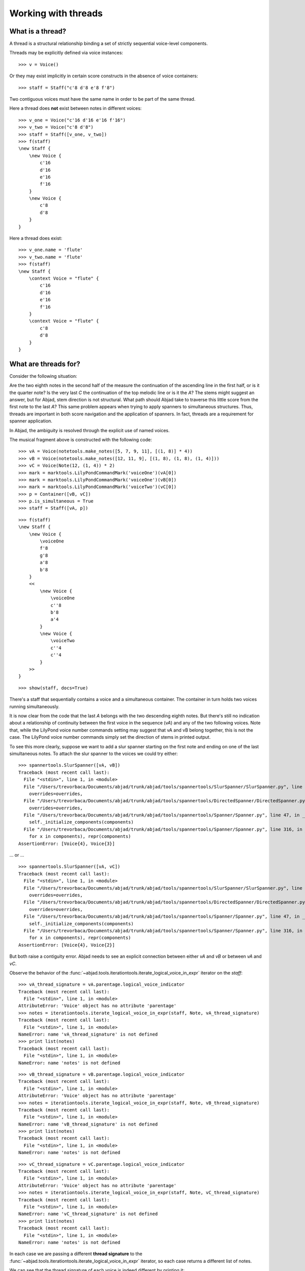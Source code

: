 Working with threads
====================


What is a thread?
-----------------

A thread is a structural relationship binding a set of strictly sequential
voice-level components.

Threads may be explicitly defined via voice instances:

::

   >>> v = Voice()


Or they may exist implicitly in certain score constructs in the absence of
voice containers:

::

   >>> staff = Staff("c'8 d'8 e'8 f'8")


Two contiguous voices must have the same name in order to be part of the same
thread.

Here a thread does **not** exist between notes in different voices:

::

   >>> v_one = Voice("c'16 d'16 e'16 f'16")
   >>> v_two = Voice("c'8 d'8")
   >>> staff = Staff([v_one, v_two])
   >>> f(staff)
   \new Staff {
       \new Voice {
           c'16
           d'16
           e'16
           f'16
       }
       \new Voice {
           c'8
           d'8
       }
   }


Here a thread does exist:

::

   >>> v_one.name = 'flute'
   >>> v_two.name = 'flute'
   >>> f(staff)
   \new Staff {
       \context Voice = "flute" {
           c'16
           d'16
           e'16
           f'16
       }
       \context Voice = "flute" {
           c'8
           d'8
       }
   }



What are threads for?
---------------------

Consider the following situation:

.. image:: images/thread-resolution-1.png

Are the two eighth notes in the second half of the measure the continuation of
the ascending line in the first half, or is it the quarter note? Is the very
last *C* the continuation of the top melodic line or is it the *A*? The stems
might suggest an answer, but for Abjad, stem direction is not structural. What
path should Abjad take to traverse this little score from the first note to the
last *A*? This same problem appears when trying to apply spanners to
simultaneous structures. Thus, threads are important in both score navigation
and the application of spanners. In fact, threads are a requirement for
spanner application.

In Abjad, the ambiguity is resolved through the explicit use of named voices.

The musical fragment above is constructed with the following code:

::

   >>> vA = Voice(notetools.make_notes([5, 7, 9, 11], [(1, 8)] * 4))
   >>> vB = Voice(notetools.make_notes([12, 11, 9], [(1, 8), (1, 8), (1, 4)]))
   >>> vC = Voice(Note(12, (1, 4)) * 2)
   >>> mark = marktools.LilyPondCommandMark('voiceOne')(vA[0])
   >>> mark = marktools.LilyPondCommandMark('voiceOne')(vB[0])
   >>> mark = marktools.LilyPondCommandMark('voiceTwo')(vC[0])
   >>> p = Container([vB, vC])
   >>> p.is_simultaneous = True
   >>> staff = Staff([vA, p])


::

   >>> f(staff)
   \new Staff {
       \new Voice {
           \voiceOne
           f'8
           g'8
           a'8
           b'8
       }
       <<
           \new Voice {
               \voiceOne
               c''8
               b'8
               a'4
           }
           \new Voice {
               \voiceTwo
               c''4
               c''4
           }
       >>
   }


::

   >>> show(staff, docs=True)

.. image:: images/index-1.png


There's a staff that sequentially contains a voice and a simultaneous
container. The container in turn holds two voices running simultaneously.

It is now clear from the code that the last *A* belongs with the two descending
eighth notes. But there's still no indication about a relationship of
continuity between the first voice in the sequence (`vA`) and any of the two
following voices. Note that, while the LilyPond voice number commands setting
may suggest that vA and vB belong together, this is not the case. The LilyPond
voice number commands simply set the direction of stems in printed output.

To see this more clearly, suppose we want to add a slur spanner starting on the
first note and ending on one of the last simultaneous notes. To attach the
slur spanner to the voices we could try either:

::

   >>> spannertools.SlurSpanner([vA, vB])
   Traceback (most recent call last):
     File "<stdin>", line 1, in <module>
     File "/Users/trevorbaca/Documents/abjad/trunk/abjad/tools/spannertools/SlurSpanner/SlurSpanner.py", line 48, in __init__
       overrides=overrides,
     File "/Users/trevorbaca/Documents/abjad/trunk/abjad/tools/spannertools/DirectedSpanner/DirectedSpanner.py", line 24, in __init__
       overrides=overrides,
     File "/Users/trevorbaca/Documents/abjad/trunk/abjad/tools/spannertools/Spanner/Spanner.py", line 47, in __init__
       self._initialize_components(components)
     File "/Users/trevorbaca/Documents/abjad/trunk/abjad/tools/spannertools/Spanner/Spanner.py", line 316, in _initialize_components
       for x in components), repr(components)
   AssertionError: [Voice{4}, Voice{3}]


... or ...

::

   >>> spannertools.SlurSpanner([vA, vC])
   Traceback (most recent call last):
     File "<stdin>", line 1, in <module>
     File "/Users/trevorbaca/Documents/abjad/trunk/abjad/tools/spannertools/SlurSpanner/SlurSpanner.py", line 48, in __init__
       overrides=overrides,
     File "/Users/trevorbaca/Documents/abjad/trunk/abjad/tools/spannertools/DirectedSpanner/DirectedSpanner.py", line 24, in __init__
       overrides=overrides,
     File "/Users/trevorbaca/Documents/abjad/trunk/abjad/tools/spannertools/Spanner/Spanner.py", line 47, in __init__
       self._initialize_components(components)
     File "/Users/trevorbaca/Documents/abjad/trunk/abjad/tools/spannertools/Spanner/Spanner.py", line 316, in _initialize_components
       for x in components), repr(components)
   AssertionError: [Voice{4}, Voice{2}]


But both raise a contiguity error. Abjad needs to see an explicit connection
between either `vA` and `vB` or between `vA` and `vC`.

Observe the behavior of the
:func:`~abjad.tools.iterationtools.iterate_logical_voice_in_expr`
iterator on the `staff`:

::

   >>> vA_thread_signature = vA.parentage.logical_voice_indicator
   Traceback (most recent call last):
     File "<stdin>", line 1, in <module>
   AttributeError: 'Voice' object has no attribute 'parentage'
   >>> notes = iterationtools.iterate_logical_voice_in_expr(staff, Note, vA_thread_signature)
   Traceback (most recent call last):
     File "<stdin>", line 1, in <module>
   NameError: name 'vA_thread_signature' is not defined
   >>> print list(notes)
   Traceback (most recent call last):
     File "<stdin>", line 1, in <module>
   NameError: name 'notes' is not defined


::

   >>> vB_thread_signature = vB.parentage.logical_voice_indicator
   Traceback (most recent call last):
     File "<stdin>", line 1, in <module>
   AttributeError: 'Voice' object has no attribute 'parentage'
   >>> notes = iterationtools.iterate_logical_voice_in_expr(staff, Note, vB_thread_signature)
   Traceback (most recent call last):
     File "<stdin>", line 1, in <module>
   NameError: name 'vB_thread_signature' is not defined
   >>> print list(notes)
   Traceback (most recent call last):
     File "<stdin>", line 1, in <module>
   NameError: name 'notes' is not defined


::

   >>> vC_thread_signature = vC.parentage.logical_voice_indicator
   Traceback (most recent call last):
     File "<stdin>", line 1, in <module>
   AttributeError: 'Voice' object has no attribute 'parentage'
   >>> notes = iterationtools.iterate_logical_voice_in_expr(staff, Note, vC_thread_signature)
   Traceback (most recent call last):
     File "<stdin>", line 1, in <module>
   NameError: name 'vC_thread_signature' is not defined
   >>> print list(notes)
   Traceback (most recent call last):
     File "<stdin>", line 1, in <module>
   NameError: name 'notes' is not defined


In each case we are passing a different **thread signature** to the
:func:`~abjad.tools.iterationtools.iterate_logical_voice_in_expr`
iterator, so each case returns a different list of notes.

We can see that the thread signature of each voice is indeed different
by printing it:

::

   >>> vA_thread_signature = vA.parentage.logical_voice_indicator
   Traceback (most recent call last):
     File "<stdin>", line 1, in <module>
   AttributeError: 'Voice' object has no attribute 'parentage'
   >>> vA_thread_signature
   Traceback (most recent call last):
     File "<stdin>", line 1, in <module>
   NameError: name 'vA_thread_signature' is not defined


::

   >>> vB_thread_signature = vB.parentage.logical_voice_indicator
   Traceback (most recent call last):
     File "<stdin>", line 1, in <module>
   AttributeError: 'Voice' object has no attribute 'parentage'
   >>> vB_thread_signature
   Traceback (most recent call last):
     File "<stdin>", line 1, in <module>
   NameError: name 'vB_thread_signature' is not defined


::

   >>> vC_thread_signature = vC.parentage.logical_voice_indicator
   Traceback (most recent call last):
     File "<stdin>", line 1, in <module>
   AttributeError: 'Voice' object has no attribute 'parentage'
   >>> vC_thread_signature
   Traceback (most recent call last):
     File "<stdin>", line 1, in <module>
   NameError: name 'vC_thread_signature' is not defined


And by comparing them with the binary equality operator:

::

   >>> vA_thread_signature == vB_thread_signature
   Traceback (most recent call last):
     File "<stdin>", line 1, in <module>
   NameError: name 'vA_thread_signature' is not defined
   >>> vA_thread_signature == vC_thread_signature
   Traceback (most recent call last):
     File "<stdin>", line 1, in <module>
   NameError: name 'vA_thread_signature' is not defined
   >>> vB_thread_signature == vC_thread_signature
   Traceback (most recent call last):
     File "<stdin>", line 1, in <module>
   NameError: name 'vB_thread_signature' is not defined


To allow Abjad to treat the content of, say, voices `vA` and `vB` as belonging
together, we explicitly define a thread between them. To do this all we need
to do is give both voices the same name:

::

   >>> vA.name = 'piccolo'
   >>> vB.name = 'piccolo'


Now `vA` and `vB` and all their content belong to the same thread:

::

   >>> vA_thread_signature == vB_thread_signature
   Traceback (most recent call last):
     File "<stdin>", line 1, in <module>
   NameError: name 'vA_thread_signature' is not defined


Note how the thread signatures have changed:

::

   >>> vA_thread_signature = vA.parentage.logical_voice_indicator
   Traceback (most recent call last):
     File "<stdin>", line 1, in <module>
   AttributeError: 'Voice' object has no attribute 'parentage'
   >>> print vA_thread_signature
   Traceback (most recent call last):
     File "<stdin>", line 1, in <module>
   NameError: name 'vA_thread_signature' is not defined


::

   >>> vB_thread_signature = vB.parentage.logical_voice_indicator
   Traceback (most recent call last):
     File "<stdin>", line 1, in <module>
   AttributeError: 'Voice' object has no attribute 'parentage'
   >>> print vB_thread_signature
   Traceback (most recent call last):
     File "<stdin>", line 1, in <module>
   NameError: name 'vB_thread_signature' is not defined


::

   >>> vC_thread_signature = vC.parentage.logical_voice_indicator
   Traceback (most recent call last):
     File "<stdin>", line 1, in <module>
   AttributeError: 'Voice' object has no attribute 'parentage'
   >>> print vC_thread_signature
   Traceback (most recent call last):
     File "<stdin>", line 1, in <module>
   NameError: name 'vC_thread_signature' is not defined


And how the ``iterationtools.iterate_logical_voice_in_expr()`` function returns
all the notes belonging to both `vA` and `vB` when passing it the full staff
and the thread signature of `vA`:

::

   >>> notes = iterationtools.iterate_logical_voice_in_expr(staff, Note, vA_thread_signature)
   Traceback (most recent call last):
     File "<stdin>", line 1, in <module>
   NameError: name 'vA_thread_signature' is not defined
   >>> print list(notes)
   Traceback (most recent call last):
     File "<stdin>", line 1, in <module>
   NameError: name 'notes' is not defined


Now the slur spanner can be applied to voices `vA` and `vB`:

::

   >>> spannertools.SlurSpanner([vA, vB])
   Traceback (most recent call last):
     File "<stdin>", line 1, in <module>
     File "/Users/trevorbaca/Documents/abjad/trunk/abjad/tools/spannertools/SlurSpanner/SlurSpanner.py", line 48, in __init__
       overrides=overrides,
     File "/Users/trevorbaca/Documents/abjad/trunk/abjad/tools/spannertools/DirectedSpanner/DirectedSpanner.py", line 24, in __init__
       overrides=overrides,
     File "/Users/trevorbaca/Documents/abjad/trunk/abjad/tools/spannertools/Spanner/Spanner.py", line 47, in __init__
       self._initialize_components(components)
     File "/Users/trevorbaca/Documents/abjad/trunk/abjad/tools/spannertools/Spanner/Spanner.py", line 316, in _initialize_components
       for x in components), repr(components)
   AssertionError: [Voice-"piccolo"{4}, Voice-"piccolo"{3}]


or directly to the notes returned by the
:func:`~abjad.tools.iterationtools.iterate_logical_voice_in_expr`
iteration tool, which are the notes belonging to both `vA` and `vB`:

::

   >>> notes = iterationtools.iterate_logical_voice_in_expr(staff, Note, vA_thread_signature)
   Traceback (most recent call last):
     File "<stdin>", line 1, in <module>
   NameError: name 'vA_thread_signature' is not defined
   >>> spannertools.SlurSpanner(list(notes))
   Traceback (most recent call last):
     File "<stdin>", line 1, in <module>
   NameError: name 'notes' is not defined


::

   >>> show(staff, docs=True)

.. image:: images/index-2.png


Coda
----

We could have constructed this score in a simpler way with only two voices,
one of them starting with a LilyPond skip:

::

   >>> vX = Voice(notetools.make_notes([5, 7, 9, 11, 12, 11, 9], [(1, 8)] * 6 + [(1, 4)]))
   >>> vY = Voice([skiptools.Skip((2, 4))] + Note(12, (1, 4)) * 2)
   >>> mark = marktools.LilyPondCommandMark('voiceOne')(vX[0])
   >>> mark = marktools.LilyPondCommandMark('voiceTwo')(vY[0])
   >>> staff = Staff([vX, vY])
   >>> staff.is_simultaneous = True


::

   >>> f(staff)
   \new Staff <<
       \new Voice {
           \voiceOne
           f'8
           g'8
           a'8
           b'8
           c''8
           b'8
           a'4
       }
       \new Voice {
           \voiceTwo
           s2
           c''4
           c''4
       }
   >>


::

   >>> show(staff, docs=True)

.. image:: images/index-3.png

